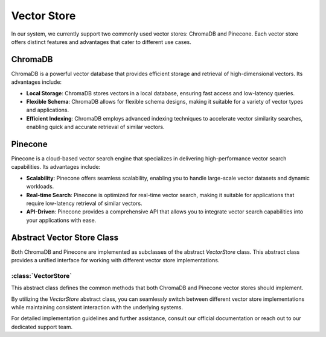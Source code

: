 Vector Store 
====================

In our system, we currently support two commonly used vector stores: ChromaDB and Pinecone. Each vector store offers distinct features and advantages that cater to different use cases.

ChromaDB
--------

ChromaDB is a powerful vector database that provides efficient storage and retrieval of high-dimensional vectors. Its advantages include:

- **Local Storage**: ChromaDB stores vectors in a local database, ensuring fast access and low-latency queries.
- **Flexible Schema**: ChromaDB allows for flexible schema designs, making it suitable for a variety of vector types and applications.
- **Efficient Indexing**: ChromaDB employs advanced indexing techniques to accelerate vector similarity searches, enabling quick and accurate retrieval of similar vectors.

Pinecone
--------

Pinecone is a cloud-based vector search engine that specializes in delivering high-performance vector search capabilities. Its advantages include:

- **Scalability**: Pinecone offers seamless scalability, enabling you to handle large-scale vector datasets and dynamic workloads.
- **Real-time Search**: Pinecone is optimized for real-time vector search, making it suitable for applications that require low-latency retrieval of similar vectors.
- **API-Driven**: Pinecone provides a comprehensive API that allows you to integrate vector search capabilities into your applications with ease.

Abstract Vector Store Class
---------------------------

Both ChromaDB and Pinecone are implemented as subclasses of the abstract `VectorStore` class. This abstract class provides a unified interface for working with different vector store implementations.

:class:`VectorStore`
^^^^^^^^^^^^^^^^^^^^^

This abstract class defines the common methods that both ChromaDB and Pinecone vector stores should implement.

.. method:: __init__(self, system: System)

   Initializes the vector store instance.

.. method:: query(self, query_texts: List[str], db_alias: str, collection: str, num_results: int) -> list

   Executes a query to retrieve similar vectors from the vector store.

.. method:: create_collection(self, collection: str)

   Creates a new collection within the vector store.

.. method:: add_record(self, documents: str, collection: str, metadata: Any, ids: List = None)

   Adds vectors along with metadata to a specified collection.

.. method:: delete_record(self, collection: str, id: str)

   Deletes a vector record from a collection.

.. method:: delete_collection(self, collection: str)

   Deletes a collection from the vector store.

By utilizing the `VectorStore` abstract class, you can seamlessly switch between different vector store implementations while maintaining consistent interaction with the underlying systems.

For detailed implementation guidelines and further assistance, consult our official documentation or reach out to our dedicated support team.

